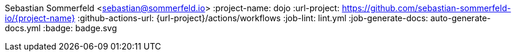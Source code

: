 Sebastian Sommerfeld <sebastian@sommerfeld.io>
:project-name: dojo
:url-project: https://github.com/sebastian-sommerfeld-io/{project-name}
:github-actions-url: {url-project}/actions/workflows
:job-lint: lint.yml
:job-generate-docs: auto-generate-docs.yml
:badge: badge.svg
